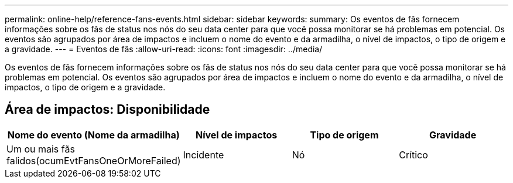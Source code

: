 ---
permalink: online-help/reference-fans-events.html 
sidebar: sidebar 
keywords:  
summary: Os eventos de fãs fornecem informações sobre os fãs de status nos nós do seu data center para que você possa monitorar se há problemas em potencial. Os eventos são agrupados por área de impactos e incluem o nome do evento e da armadilha, o nível de impactos, o tipo de origem e a gravidade. 
---
= Eventos de fãs
:allow-uri-read: 
:icons: font
:imagesdir: ../media/


[role="lead"]
Os eventos de fãs fornecem informações sobre os fãs de status nos nós do seu data center para que você possa monitorar se há problemas em potencial. Os eventos são agrupados por área de impactos e incluem o nome do evento e da armadilha, o nível de impactos, o tipo de origem e a gravidade.



== Área de impactos: Disponibilidade

|===
| Nome do evento (Nome da armadilha) | Nível de impactos | Tipo de origem | Gravidade 


 a| 
Um ou mais fãs falidos(ocumEvtFansOneOrMoreFailed)
 a| 
Incidente
 a| 
Nó
 a| 
Crítico

|===